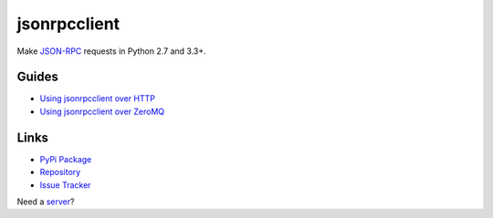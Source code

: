 jsonrpcclient
*************

Make `JSON-RPC <http://www.jsonrpc.org/>`_ requests in Python 2.7 and 3.3+.

Guides
======

- `Using jsonrpcclient over HTTP <http.html>`_
- `Using jsonrpcclient over ZeroMQ <zeromq.html>`_

Links
=====

- `PyPi Package <https://pypi.python.org/pypi/jsonrpcclient>`_
- `Repository <https://bitbucket.org/beau-barker/jsonrpcclient>`_
- `Issue Tracker <https://bitbucket.org/beau-barker/jsonrpcclient/issues>`_

Need a `server <https://jsonrpcserver.readthedocs.org/>`_?
